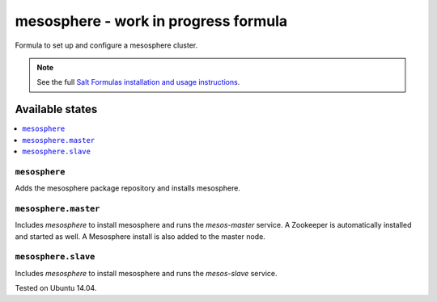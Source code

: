 =========
mesosphere - work in progress formula
=========

Formula to set up and configure a mesosphere cluster.

.. note::

    See the full `Salt Formulas installation and usage instructions
    <http://docs.saltstack.com/en/latest/topics/development/conventions/formulas.html>`_.

Available states
================

.. contents::
    :local:

``mesosphere``
-------------

Adds the mesosphere package repository and installs mesosphere.

``mesosphere.master``
--------------------

Includes `mesosphere` to install mesosphere and runs the `mesos-master` service. A Zookeeper is automatically installed and started as well. A Mesosphere install is also added to the master node.

``mesosphere.slave``
--------------------

Includes `mesosphere` to install mesosphere and runs the `mesos-slave` service.

Tested on Ubuntu 14.04.
